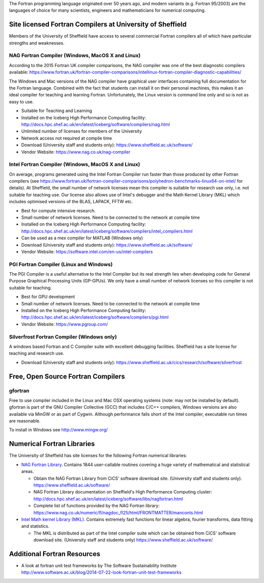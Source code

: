 .. title: Fortran
.. slug: fortran
.. date: 2016-02-06 06:14:00 UTC
.. tags:
.. category:
.. link:
.. description:
.. type: text


The Fortran programming language originated over 50 years ago, and modern variants (e.g. Fortran 95/2003) are the languages of choice for many scientists, engineers and mathematicians for numerical computing.

Site licensed Fortran Compilers at University of Sheffield
----------------------------------------------------------
Members of the University of Sheffield have access to several commercial Fortran compilers all of which have particular strengths and weaknesses.

NAG Fortran Compiler (Windows, MacOS X and Linux)
~~~~~~~~~~~~~~~~~~~~~~~~~~~~~~~~~~~~~~~~~~~~~~~~~
According to the 2015 Fortran UK compiler comparisons, the NAG compiler was one of the best diagnostic compilers available: https://www.fortran.uk/fortran-compiler-comparisons/intellinux-fortran-compiler-diagnostic-capabilities/

The Windows and Mac versions of the NAG compiler have graphical user interfaces containing full documentation for the Fortran language. Combined with the fact that students can install it on their personal machines, this makes it an ideal compiler for teaching and learning Fortran. Unfortunately, the Linux version is command line only and so is not as easy to use.

* Suitable for Teaching and Learning
* Installed on the Iceberg High Performance Computing facility: http://docs.hpc.shef.ac.uk/en/latest/iceberg/software/compilers/nag.html
* Unlimited number of licenses for members of the University
* Network access not required at compile time
* Download (University staff and students only): https://www.sheffield.ac.uk/software/
*	Vendor Website: https://www.nag.co.uk/nag-compiler

Intel Fortran Compiler (Windows, MacOS X and Linux)
~~~~~~~~~~~~~~~~~~~~~~~~~~~~~~~~~~~~~~~~~~~~~~~~~~~
On average, programs generated using the Intel Fortran Compiler run faster than those produced by other Fortran compilers (see https://www.fortran.uk/fortran-compiler-comparisons/polyhedron-benchmarks-linux64-on-intel/ for details). At Sheffield, the small number of network licenses mean this compiler is suitable for research use only, i.e. not suitable for teaching use. Our license also allows use of Intel's debugger and the Math Kernel Library (MKL) which includes optimised versions of the BLAS, LAPACK, FFTW etc.

* Best for compute intensive research.
* Small number of network licenses. Need to be connected to the network at compile time
* Installed on the Iceberg High Performance Computing facility: http://docs.hpc.shef.ac.uk/en/latest/iceberg/software/compilers/intel_compilers.html
* Can be used as a mex compiler for MATLAB (Windows only)
* Download (University staff and students only): https://www.sheffield.ac.uk/software/
* Vendor Website: https://software.intel.com/en-us/intel-compilers

PGI Fortran Compiler (Linux and Windows)
~~~~~~~~~~~~~~~~~~~~~~~~~~~~~~~~~~~~~~~~
The PGI Compiler is a useful alternative to the Intel Compiler but its real strength lies when developing code for General Purpose Graphical Processing Units (GP-GPUs). We only have a small number of network licenses so this compiler is not suitable for teaching.

* Best for GPU development
* Small number of network licenses. Need to be connected to the network at compile time
* Installed on the Iceberg High Performance Computing facility: http://docs.hpc.shef.ac.uk/en/latest/iceberg/software/compilers/pgi.html
* Vendor Website: https://www.pgroup.com/

Silverfrost Fortran Compiler (Windows only)
~~~~~~~~~~~~~~~~~~~~~~~~~~~~~~~~~~~~~~~~~~~
A windows based Fortran and C Compiler suite with excellent debugging facilities. Sheffield has a site license for teaching and research use.

* Download (University staff and students only): https://www.sheffield.ac.uk/cics/research/software/silverfrost

Free, Open Source Fortran Compilers
-----------------------------------
gfortran
~~~~~~~~
Free to use compiler included in the Linux and Mac OSX operating systems (note: may not be installed by default). gfortran is part of the GNU Compiler Collective (GCC) that includes C/C++ compilers, Windows versions are also available via MinGW or as part of Cygwin. Although performance falls short of the Intel compiler, executable run times are reasonable.

To install in Windows see http://www.mingw.org/

Numerical Fortran Libraries
---------------------------
The University of Sheffield has site licenses for the following Fortran numerical libraries:

* `NAG Fortran Library <https://www.nag.co.uk/nag-fortran-library>`_. Contains 1844 user-callable routines covering a huge variety of mathematical and statistical areas.

  * Obtain the NAG Fortran Library from CiCS' software download site. (University staff and students only). https://www.sheffield.ac.uk/software/
  * NAG Fortran Library documentation on Sheffield's High Performance Computing cluster: http://docs.hpc.shef.ac.uk/en/latest/iceberg/software/libs/nagfortran.html
  * Complete list of functions provided by the NAG Fortran library: https://www.nag.co.uk/numeric/fl/nagdoc_fl25/html/FRONTMATTER/manconts.html

* `Intel Math kernel Library (MKL) <https://software.intel.com/en-us/mkl>`_. Contains extremely fast functions for linear algebra, fourier transforms, data fitting and statistics.

  * The MKL is distributed as part of the Intel compiler suite which can be obtained from CiCS' software download site. (University staff and students only) https://www.sheffield.ac.uk/software/


Additional Fortran Resources
----------------------------
* A look at fortran unit test frameworks by The Software Sustainability Institute http://www.software.ac.uk/blog/2014-07-22-look-fortran-unit-test-frameworks
